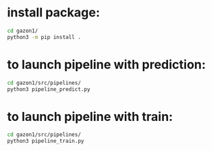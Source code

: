 * install package:
#+BEGIN_SRC bash
  cd gazon1/
  python3 -m pip install .
#+END_SRC
* to launch pipeline with prediction:
#+BEGIN_SRC bash
  cd gazon1/src/pipelines/
  python3 pipeline_predict.py
#+END_SRC

* to launch pipeline with train:
#+BEGIN_SRC bash
  cd gazon1/src/pipelines/
  python3 pipeline_train.py
#+END_SRC
